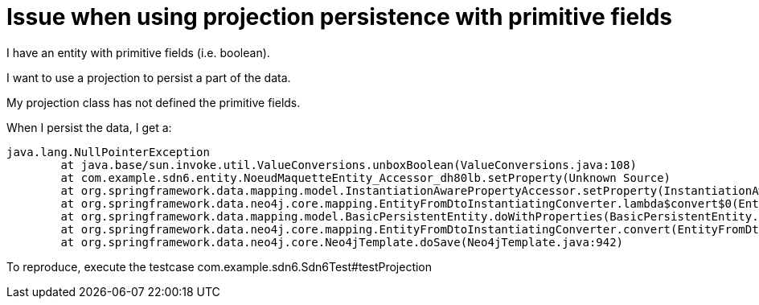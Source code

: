 = Issue when using projection persistence with primitive fields

I have an entity with primitive fields (i.e. boolean).

I want to use a projection to persist a part of the data.

My projection class has not defined the primitive fields.

When I persist the data, I get a:

```
java.lang.NullPointerException
	at java.base/sun.invoke.util.ValueConversions.unboxBoolean(ValueConversions.java:108)
	at com.example.sdn6.entity.NoeudMaquetteEntity_Accessor_dh80lb.setProperty(Unknown Source)
	at org.springframework.data.mapping.model.InstantiationAwarePropertyAccessor.setProperty(InstantiationAwarePropertyAccessor.java:104)
	at org.springframework.data.neo4j.core.mapping.EntityFromDtoInstantiatingConverter.lambda$convert$0(EntityFromDtoInstantiatingConverter.java:94)
	at org.springframework.data.mapping.model.BasicPersistentEntity.doWithProperties(BasicPersistentEntity.java:374)
	at org.springframework.data.neo4j.core.mapping.EntityFromDtoInstantiatingConverter.convert(EntityFromDtoInstantiatingConverter.java:87)
	at org.springframework.data.neo4j.core.Neo4jTemplate.doSave(Neo4jTemplate.java:942)
```

To reproduce, execute the testcase com.example.sdn6.Sdn6Test#testProjection




